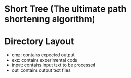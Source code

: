 * Short Tree (The ultimate path shortening algorithm)

* Directory Layout
  - cmp: contains expected output
  - exp: contains experimental code
  - input: contains input text to be processed
  - out: contains output text files
